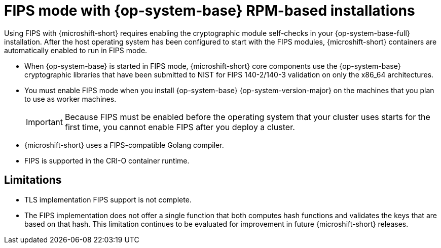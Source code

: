 // Module included in the following assemblies:
//
// * microshift_install_get_ready/microshift-fips.adoc

:_mod-docs-content-type: CONCEPT
[id="microshift-fips-rpm-system_{context}"]
= FIPS mode with {op-system-base} RPM-based installations

Using FIPS with {microshift-short} requires enabling the cryptographic module self-checks in your {op-system-base-full} installation. After the host operating system has been configured to start with the FIPS modules, {microshift-short} containers are automatically enabled to run in FIPS mode.

* When {op-system-base} is started in FIPS mode, {microshift-short} core components use the {op-system-base} cryptographic libraries that have been submitted to NIST for FIPS 140-2/140-3 validation on only the x86_64 architectures.

* You must enable FIPS mode when you install {op-system-base} {op-system-version-major} on the machines that you plan to use as worker machines.
+
[IMPORTANT]
====
Because FIPS must be enabled before the operating system that your cluster uses starts for the first time, you cannot enable FIPS after you deploy a cluster.
====

* {microshift-short} uses a FIPS-compatible Golang compiler.

* FIPS is supported in the CRI-O container runtime.

[id="microshift-fips-limitations_{context}"]
== Limitations

* TLS implementation FIPS support is not complete.

* The FIPS implementation does not offer a single function that both computes hash functions and validates the keys that are based on that hash. This limitation continues to be evaluated for improvement in future {microshift-short} releases.